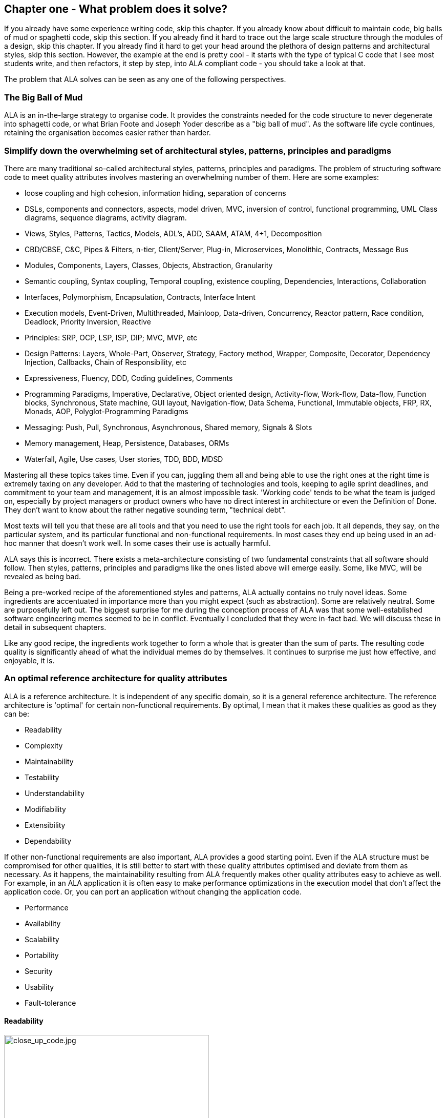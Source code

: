 :imagesdir: images


== Chapter one - What problem does it solve?

If you already have some experience writing code, skip this chapter. If you already know about difficult to maintain code, big balls of mud or spaghetti code, skip this section. If you already find it hard to trace out the large scale structure through the modules of a design, skip this chapter. If you already find it hard to get your head around the plethora of design patterns and architectural styles, skip this section. However, the example at the end is pretty cool - it starts with the type of typical C code that I see most students write, and then refactors, it step by step, into ALA compliant code - you should take a look at that.

The problem that ALA solves can be seen as any one of the following perspectives.

=== The Big Ball of Mud

ALA is an in-the-large strategy to organise code. It provides the constraints needed for the code structure to never degenerate into sphagetti code, or what Brian Foote and Joseph Yoder describe as a "big ball of mud". As the software  life cycle continues, retaining the organisation becomes easier rather than harder.



=== Simplify down the overwhelming set of architectural styles, patterns, principles and paradigms

There are many traditional so-called architectural styles, patterns, principles and paradigms. The problem of structuring software code to meet quality attributes involves mastering an overwhelming number of them. Here are some examples:  


* loose coupling and high cohesion, information hiding, separation of concerns
* DSLs, components and connectors, aspects, model driven, MVC, inversion of control, functional programming, UML Class diagrams, sequence diagrams, activity diagram.
* Views, Styles, Patterns, Tactics, Models, ADL's, ADD, SAAM, ATAM, 4+1, Decomposition
* CBD/CBSE, C&C, Pipes & Filters, n-tier, Client/Server, Plug-in, Microservices, Monolithic, Contracts, Message Bus
* Modules, Components, Layers, Classes, Objects, Abstraction, Granularity 
* Semantic coupling, Syntax coupling, Temporal coupling, existence coupling, Dependencies, Interactions, Collaboration
* Interfaces, Polymorphism, Encapsulation, Contracts, Interface Intent
* Execution models, Event-Driven, Multithreaded, Mainloop, Data-driven, Concurrency, Reactor pattern, Race condition, Deadlock, Priority Inversion, Reactive 
* Principles: SRP, OCP, LSP, ISP, DIP; MVC, MVP, etc 
* Design Patterns: Layers, Whole-Part, Observer, Strategy, Factory method, Wrapper, Composite, Decorator, Dependency Injection, Callbacks, Chain of Responsibility, etc
* Expressiveness, Fluency, DDD, Coding guidelines, Comments
* Programming Paradigms, Imperative, Declarative, Object oriented design, Activity-flow, Work-flow, Data-flow, Function blocks, Synchronous, State machine, GUI layout, Navigation-flow, Data Schema, Functional, Immutable objects, FRP, RX, Monads, AOP, Polyglot-Programming Paradigms
* Messaging: Push, Pull, Synchronous, Asynchronous, Shared memory, Signals & Slots
* Memory management, Heap, Persistence, Databases, ORMs
* Waterfall, Agile, Use cases, User stories, TDD, BDD, MDSD

Mastering all these topics takes time. Even if you can, juggling them all and being able to use the right ones at the right time is extremely taxing on any developer. Add to that the mastering of technologies and tools, keeping to agile sprint deadlines, and commitment to your team and management, it is an almost impossible task. 'Working code' tends to be what the team is judged on, especially by project managers or product owners who have no direct interest in architecture or even the Definition of Done. They don't want to know about the rather negative sounding term, "technical debt".

Most texts will tell you that these are all tools and that you need to use the right tools for each job. It all depends, they say, on the particular system, and its particular functional and non-functional requirements. In most cases they end up being used in an ad-hoc manner that doesn't work well. In some cases their use is actually harmful.

ALA says this is incorrect. There exists a meta-architecture consisting of two fundamental constraints that all software should follow. Then styles, patterns, principles and paradigms like the ones listed above will emerge easily. Some, like MVC, will be revealed as being bad.

Being a pre-worked recipe of the aforementioned styles and patterns, ALA actually contains no truly novel ideas. Some ingredients are accentuated in importance more than you might expect (such as abstraction). Some are relatively neutral. Some are purposefully left out. The biggest surprise for me during the conception process of ALA was that some well-established software engineering memes seemed to be in conflict. Eventually I concluded that they were in-fact bad. We will discuss these in detail in subsequent chapters.

Like any good recipe, the ingredients work together to form a whole that is greater than the sum of parts. The resulting code quality is significantly ahead of what the individual memes do by themselves. It continues to surprise me just how effective, and enjoyable, it is. 


=== An optimal reference architecture for quality attributes

ALA is a reference architecture. It is independent of any specific domain, so it is a general reference architecture. The reference architecture is 'optimal' for certain non-functional requirements. By optimal, I mean that it makes these qualities as good as they can be:

** Readability
** Complexity
** Maintainability
** Testability
** Understandability
** Modifiability
** Extensibility
** Dependability

If other non-functional requirements are also important, ALA provides a good starting point. Even if the ALA structure must be compromised for other qualities, it is still better to start with these quality attributes optimised and deviate from them as necessary. As it happens, the maintainability resulting from ALA frequently makes other quality attributes easy to achieve as well. For example, in an ALA application it is often easy to make performance optimizations in the execution model that don't affect the application code. Or, you can port an application without changing the application code.  

** Performance
** Availability
** Scalability
** Portability
** Security
** Usability
** Fault-tolerance


==== Readability 


[.float-group]
-- 
image::close_up_code.jpg[close_up_code.jpg,400, title="Code quickly becomes a big ball of mud", float="right"]

ALA code is readable, not because of style, convention, comments or documentation, but because any one piece of code appears to you as a separate uncoupled little program. 
--



==== Complexity

There is a meme in the software industry that says that the complexity of software must be some function of its size. This need not be so. With proper use of abstraction it is possible to have complexity that is constant regardless of program size. ALA makes use of this.

anchor:ComplexityGraph1[]

// [chart,line,file="complexity_curve.png", opt="title=Complexity,x-label=KLOC,legend=bottom"]
[chart,line,file="complexity_curve.png", opt="title=Complexity,x-label=KLOC"]
--
//Big ball of mud

1,	10
2,	20
5,	50
10,	100
20,	200
50,	500

//Loosely coupled

1,	10
2,	14
5,	22
10,	32
20,	45
50,	71
100,100
200,141
500,224
1000,316

//ALA

1,	10
2,	11
5,	12
10,	13
20,	13
50,	15
100,16
200,17
500,19
1000,20

//Code writer's brain limit

1,	100
2,	100
5,	100
10,	100
20,	100
50,	100
100,100
200,100
500,100
1000,100


//Code reader's brain limit

1,	50
2,	50
5,	50
10,	50
20,	50
50,	50
100,50
200,50
500,50
1000,50
--

This is a qualitative graph comparing the complexity of an ALA application with that of a big ball of mud and an average loosely coupled application. This is further explained later <<ComplexityGraph2,here>>.


==== Maintainability

The maintainability effort over time should qualitatively follow the green curve in the graph below because as software artefacts are written, their reuse should reduce the effort required for other user stories. Product owners seem to have an innate sense that we manage to organise our code such that this happens. That is why they get so frustrated when things seem to take longer and longer over time, and they often ask us "haven't we done this before". In practice, too often we follow the red curve. Maintenance eventually gets so difficult that we want to throw it away and start again. We reason we can do better. My experience is that we don't do better when we rewrite. We just create another mess. It is just a psychological bias on the part of the developer caused by a combination of a) the Dunning Kruger effect and b) the fact that it is easier to read our own recently written code than someone else's.

If we apply all the well known styles and principles, the best we seem to be typically manage is the orange curve, which comes from the COCOMO models, and which still has maintenance effort continuously increasing.

When we did an experimental re-write of a legacy application using ALA, and measured its maintainability attribute, it comes out as improving over time by several different measures.



[chart,line,file="effort_curve.png", opt="title=Effort per user-story,x-label=months"]
--
//Big ball of mud
1,	5
2,	5
3,	6
4,	6
5,	7
6,	8
7,	9
8,	10
9,	12
10,	13
11,	15
12,	17
13,	19
14,	21
15,	24
16,	28
17,	32
18,	37
19,	43

//Cocomo
1,	16
2,	17
3,	17
4,	18
5,	18
6,	19
7,	19
8,	19
9,	19
10,	20
11,	20
12,	20
13,	20
14,	20
15,	20
16,	20
17,	21
18,	21
19,	21
20,	21
21,	21
22,	21
23,	21
24,	21

//ALA
1,	30
2,	21
3,	17
4,	15
5,	13
6,	11
7,	10
8,	9
9,	8
10,	8
11,	7
12,	7
13,	6
14,	6
15,	5
16,	5
17,	4
18,	4
19,	3
20,	3
21,	3
22,	2
23,	2
24,	2
--

ALA is based on the theoretical architectural constraints needed to follow the green curve. 


==== Testability

In ALA all code is testable. ALA makes it clear when to mock and when to test with dependencies in place. All dependencies are left in place, because all dependencies are design-time or knowledge dependencies. 

Therefore, when testing the application layer abstractions, they are tested with their domain abstraction dependencies. In other words, testing the application is acceptance testing.

Testing domain abstractions is easy with units tests because abstractions are zero-coupled. Mocks objects are wired to ports.



=== Structure hidden inside the modules

The problem in most large code bases is that the system structure, the in-the-large structure, is not explicit. It is distributed inside the modules themselves. If there is any collaboration between modules, it is implicitly hidden inside them. Finding this structure, even for a single user story can be time consuming. I have often spent a whole day doing that, doing countless all-files searches following function calls or method calls of the user story through many modules just to end up changing one line of code. Many developers I have spoken to can identify with this experience.

It can get a lot worse as the system gets larger. In a seemingly bizarre twist, the more loosely coupled you make the elements, the harder it gets to trace a user story because of the indirections. Some people conclude that loose coupling and being able to trace through a user-story are naturally in conflict.

I call this situation SMITA (Structure Missing in the Action). The internal structure is sometimes drawn as a model - high-level documentation of the hidden structure. But such models are a secondary source of truth.

ALA completely eliminates this problem and this conflict. The structure is explicitly coded in one place, without any indirections. Yet the abstractions are zero-coupled. 







=== The software engineer's trap

Typical bright young engineers come out of university knowing C++ or Java (or other C*, low-level, imperative, language that mimics the silicon), and are confident that, because the language is Turing-complete, if they string together enough statements, they can accomplish anything. At first they can. There hardly seems a need for a software architect to be involved. And besides, we are told that a design can emerge through incremental refactoring.

image::Cynefin.jpg[Cynefin.jpg,800, title="Code can quickly get complex"]

As the program gets larger, things get a little more complicated, but the young developer's brain is still up to the task, not realizing he has already surpassed anyone else's ability to read his code. He is still able to get more features working. One day parts of the 'transition'. It becomes somewhere you don't want to go. On the Cynfin diagram, it has transitioned from the complicated quadrant to the complex quadrant. And now it is trapped there. It is too complex for refactoring.  

The incremental effort to maintain starts to eat away and eventually exceed the incremental increase in value. This now negative return causes the codebase itself to eventually lose value, until it is no longer an asset to the business. 

It has transitioned to chaos. It will be abandoned. When a new bright young engineer who knows C* arrives, he looks at the legacy codebase and is convinced that he can do better. And the cycle repeats. This is the CRAP cycle (Create, Repair, Abandon, rePlace). ALA is the only method I know that can prevent the CRAP cycle.


=== A short history of ALA

From early on in my career, I experienced the CRAP cycle, not so much rewriting applications, but trying to avoid the mess when writng new ones. Each time I wanted to find a way to not fall into it. I would research and use all the architectural styles and principles I could find. I would come across things like 'loose coupling', and I remember asking myself, yes but how does one accomplish that?, and still fail.

I started searching for a pre-worked, generally applicable, 'template architecture' that would tell me what the organisation of the code should look like for any program. I searched for such a thing many times and never found one. Some would say that this is because the highest level structure depends on project specific requirements.

Forty years worth of mistakes later, I finally have that template meta structure that all programs should have. The turning point was when I noticed two (accidental) successes in parts of two projects. These successes were only noticed years later, 15 years in one case and 5 years in the other. They had each undergone considerable maintenance during that time. But their simplicity had never degraded and their maintenance had always been straightforward. It was like being at a rubbish dump and noticing two pieces of metal that had never rusted. "That's weird", you think to yourself. "What is going on here?"

One of them had the same functionality as another piece of software that I had written years earlier. That software was the worst I had ever written. It was truly a big ball of mud, and maintenance had become completely impossible, causing the whole product to be abandoned. So it wasn't what the software did that made the difference between good and bad. It was how it was done.

Analysing the common properties of those two code bases, gave clues that eventually resulted in a theoretical understanding of how to deal with complex systems. This meta-structure is what I now call Abstraction Layered Architecture.

Subsequently, I ran some experiments to see if the maintainability and non-complexity could be predictably reproduced. These experiments, which have worked spectacularly well so far, are discussed as a project at the end of every chapter.


=== Example project - Thermometer

In this example project, we will first do conventional code using functions, then refactor it into abstraction layers, and finally improve on that using classes. The ALA layering rules work the same for both functions or classes.  

// Applying ALA to functional composition means three things:

// *  Functions (or small groups of them) are abstractions.

// For our purpose here, an abstraction means that our brain can easily learn (by reading the function name or a comment) and retain what a function essentially does. It means that when other programmers are reading your code where a function is called, they don't have to 'follow the indirection' - they can stay with the code unit they are in, and read it like any other line of code. It means a single responsibility. It means it knows nothing about the content of any other abstractions. It means reuseable, and it means stable. The name of the function should not be generic ProcessData, or CalculateResult. It should not be the name of the event that caused it to be executed like PulseComplete. If it calculates a result, it does not know where that result goes. It does not directly call another abstraction at the same level. Instead, it either returns it, or calls a function that was passed to it (like the functional programming guys do).

// * Functions go in a small number of discrete abstraction levels.

// This implies that function call depth is at most three (not counting library functions at a 4th level).

// The first level function contains all knowledge about the application requirements. No implementation here, just describe the requirements in terms of other functions.

// The second level is functions that contain knowledge about reusable operations in the problem domain. It has all the abstractions needed to make it possible for the first level to describe the requirements. No function at this level knows anything about the specific application. An example would be calculate mortgage repayments, or filter data.

// The third level functions are at an even greater level of abstraction, things that would be potentially reusable in many domains. It should have the abstraction level of the types of programming problems being solved. Examples might be communications, persistence, logging. None of these functions can have any knowledge of the specific application, nor the domain. So the persistence functions are not persistence of specific domain objects. With configuration, they would know how to persist anything.  

// A function that doesn't clearly belong at one of these abstraction levels should be split in two. Specific application knowledge generally becomes configuration parameters in the higher layer of a more abstract function in the domain layer.

// For completeness, a 4th level would be your programming language library. Nowhere in these levels is the underlying hardware, nor data. Later we will see where they go, but for now forget all preconceived notions of layers such as UI, business logic and Database. In ALA, these are not layers, just abstractions in the domain layer (that know nothing about each other) that get wired together by the application in the top layer.  

// * The top layer just describes the requirements.

// The top layer describes requirements and that's all it does (like a DSL). It composes functions from the lower layers, and configures them for a specific purpose according to the requirements. 

Functions have an execution model we are already familiar with, making this first example easier to understand. However, keep in mind that, for whole programs, this execution model does not usually make a good programming paradigm. An emergent property of ALA its support of multiple and diverse poogramming paradigms including your own. We do this to improve expressiveness of the requirements. 

Nevertheless, functional composition is a passable programming paradigm for a tiny, dedicated embedded program in a micro-controller such as our thermometer. Let's have a look at some typical code:


==== Bad code

.configurations.h
[source,C]
 #define BATCHSIZE 100
 
.main.c
[source,C]
 #include "configurations.h"
 void main()
 {
    int temperatures[BATCHSIZE];
    ConfigureTemperaturesAdc();
    while (1)
    {
        GetTemperaturesFromAdc(temperatures); // gets a batch of readings at a time
        ProcessTemperatures(tempertures)
    }
 }

.process.c
[source,C]
 void ProcessTemperatures(int adcs[])  
 {
    float temperature;
    for (i = 0; i<BATCHSIZE; i++) {  
        temperature = (adcs[i] + 4) * 8.3; // convert adc to celcius  
        temperature = SmoothTemperature(temperature);  
        ResampleTemperature(temperature);
    }
 }

.Resample.c
[source,C]
 void ResampleTemperature(float temperature)  
 {
    static int counter = 0;
    counter++;
    if (counter==15)
    {
        DisplayTemperature(temperature);
        counter = 0;
    }
 }

.smooth.c
[source,C]
 // smooth the reading before displaying
 float SmoothTemperature(float temperature) 
 {
    static filtered = 0;
    filtered = filtered*9/10 + temperature/10; 
    return filtered;
 }

.adc.c
[source,C]
 #include "configurations.h"
 void ConfigureTemperaturesAdc()
 {
    // configure ADC channel 2 to do DMA BATCHSIZE values at a time
 }
 float GetTemperaturesFromAdc(int temperatures[]) 
 {
    for (i = 0; i<BATCHSIZE; i++) {
        temperature[i] = ReadAdcChannel(2);  // pseudocode here for the adc read
    }
 }

////
<1> function name is specific to this application, destroying it as a potential abstraction
<2> functions are collaborating to implement the 100 samples at a time requirement
<3> details from requirements appearing inside functions (all the constants), destroying potential abstractions
<4> function name doesn't describe an abstraction
<5> function has three responsibilities, process 100 samples at a time, convert to Celsius, and Filtering
<6> function composition in wrong level (only the application knows this needs doing
<7> function composition too deep (function composition should be shallow)
<8> Temporal problems - if adc readings take 1 ms, main loop time is 100 ms
////

At first this code wont look that bad, but that's only because the whole program is so small. You have to read it all to understand any part of it, but that's possible for small programs. Of course that strategy won't scale up.

As we are taught to do, different responsibilities of the thermometer implementation have been separated out into smaller pieces with smaller responsibilities, although ProcessTemperatures appears to have three responsibilities. The problem is that all the pieces are in some way collaborating to make a thermometer. They are all coupled in some way, either explicitly or implicitly. That's why we have to read all the code to understand the thermometer. Scale this up to 5000 lines of code, and we will have a big mess.


We are going to refactor the program using the ALA strategy:

* every piece of knowledge about 'being a thermometer' will be in one function
* that 'Thermometer' function will be at the top
* that function will do nothing else itself
* how to do things will be put into other functions
* those functions will not know anything about thermometer
* those functions will, therefore, be more abstract than a thermometer 

==== Toward ALA code




.application.c
[source,C]
 #define BATCHSIZE 100
 void main()
 {
    int adcs[DMABATCHSIZE];
    float temperatureCelcius;
    float smoothedTemperatureCelcius;
    while (1)
    {
        GetAdcReadings(adcs, 2, DMABATCHSIZE);  // channel=2
        for (i = 0; i<BATCHSIZE; i++) {
            temperatureInCelcius = OffsetAndScale(adc, offset=4, slope=8.3); 
            smoothedTemperatureCelcius = Filter(temperatureCelcius, 10); 
            if (SampleEvery(15)) 
            {
                Display(FloatToString(smoothedTemperatureCelcius, "#.#"));
            );
        }
    }
 }



.offsetandscale.c - (domain abstraction)
[source,C]
 // offset and scale a value
 void OffsetAndScale(float data, float offset, float scale) 
 {
    return (data + offset) * scale;
 }



.filter.c - (domain abstraction)
[source,C] 
 // IIR 1st order filter, higher filterstrength is lower cutoff frequency 
 float Filter(float input, int strength)  
 {
    static float filtered = 0.0; 
    filtered = (filtered * (strength-1) + input) / strength
    return filtered;
 }



.resample.c - (domain abstraction)
[source,C] 
 // Returns true every n times it is called
 bool SampleEvery(int n)  
 {
    static counter = 0; 
    counter++;
    if (counter>=n)
    {
       counter = 0;
       rv = true;
    }
    else
    {
       rv =  false;
    }
    return rv;
 }


The code now begins to be arranged into two abstraction layers, the application layer and the domain abstractions layer. The application is now the only function that knows about being a thermometer. (It is still doing some logic work - the 'for loop' and 'if statement', which we we will address soon.) 

All the other functions are now more abstract - they know nothing about thermometers - GetAdcReadings, OffsetAndScale, SampleEvery, Filter, FloatToString, and Display. Notice that the word 'thermometer' has been removed from their names, and none of them contain constants or any other references that are to do with a thermometer or temperature. 

These abstract functions give you six things:

. Abstract functions are way easier to learn and remember what they do
. Abstract functions give *design-time* encapsulation i.e. zero coupling.
. Abstract functions can be understood by themselves
. Abstract function interfaces are way more stable - as stable as the concept of the abstraction itself
. Abstract functions are reusable
. As a consequence of 1., the application function can also now be understood by itself


Now let's go one more step and create an abstraction to do what that for loop does: This may seem like a retrograde step, but we need to understand this mechanism to move to our final goal of expressing the requirements through pure composition of abstractions. We want to move the 'for loop' out into its own abstraction, but we don't want to move the code that's inside it. We accomplish this by putting the code inside it into another function and passing that function to the for loop function:  



==== Further toward ALA code


.application.c
[source,C]
 #define DMABATCHSIZE 100
 void main()  
 {
    int adcs[DMABATCHSIZE];
    float temperatureCelcius;
    float smoothedTemperatureCelcius;
    ConfigureAdc(2, DMABATCHSIZE)
    while (1)
    {
        GetAdcReadings(adcs, 2, DMABATCHSIZE);  // channel=2 
        foreach(adcs, func1);
    }
 }
 void func1(float adc)
 {  
    temperatureInCelcius = OffsetAndScale(adc, offset=4, slope=8.3); 
    smoothedTemperatureCelcius = Filter(temperatureCelcius, 10); 
    if (SampleEvery(15)) 
    {
        Display(FloatToString(smoothedTemperatureCelcius, "#.#"));
    );
 }



.foreach.c
[source,C]
 void foreach(int values[], void (*f)(int))
 {
    for (i = 0; i<sizeof(values)/sizeof(*values); i++) {
        (*f)(values[i]);
    }
 }




Now let's deal with that problematic "func1". "func1" is not an abstraction - you cannot give it a name and learn a simple concept of what it does. That's why I gave it a non-descript name. The content of func1 is cohesively just part of the thermometer application. The name func1 only serves as a symbolic connection within cohesive code - nothing more than a wiring between two points in the program. In this case func1 is immediately below where it is used in the same small file, but as the program grows, these symbolic wirings are always hard to follow. You would need to resort to text searches to find these connections. These types of connections can be numerous and unstructured in larger programs, and the best way to deal with them is usually diagrams. However, this particular one can be dealt with in text form. So let's go ahead and remove it by using an anonymous function directly as the second parameter of foreach: 




.application.c
[source,C]
 #define DMABATCHSIZE 100
 void main()  
 {
    int adcs[DMABATCHSIZE];
    float temperatureCelcius;
    float smoothedTemperatureCelcius;
    ConfigureAdc(2, DMABATCHSIZE)
    while (1)
    {
        GetAdcReadings(adcs, 2, DMABATCHSIZE);  // channel=2 
        foreach(adcs, (adc)=>{
            temperatureInCelcius = OffsetAndScale(adc, offset=4, slope=8.3); 
            smoothedTemperatureCelcius = Filter(temperatureCelcius, 10); 
            if (SampleEvery(15)) 
            {
                Display(FloatToString(smoothedTemperatureCelcius, "#.#"));
            );
        });
    }
 }


It uses the lambda syntax '()=>{}', which if you are not already familiar with, is worth getting used to. It really helps to get code into the right layers according to their abstraction level.

The next thing we want to do is get rid of the while loop, get rid of the indenting, and stop handling the data that is being passed from one function to another. None of them have anything to do with a thermometer. All those intermediate holding variables, adcs, temperatureCelcius, etc are all just symbolic connections. They are too much work when we just want to compose our thermometer from abstractions.

The while loop and all the indenting are there only because we have 'execution flow' tied in with our composition of abstractions.

To do this we will first show how its done using monads. Don't worry if you don't understand monads, we don't really need this step to understand our final goal. But for those who do know monads, it is interesting to visit this step to see why the functional programming guys invented them. In the next step we will use ordinary classes, which will be more versatile than monads.

////
<1> The application function is readable in isolation (without having to go and read code inside any of the abstractions.
<2> The application describes the thermometer, has all the details of the thermometer, and does nothing else. It delegates all the actual work to the domain abstractions. The application knows nothing of how the abstractions work, only what they do.
<3> None of the abstractions know anything about each other or anything about the application. They don't know they are being used to make a thermometer. They are readable in isolation. It easy to remeber what they do. They are more stable. They are reusable.
<4> Application knows the detail of how many ADC readings to get at a time for performance, but not that the adc uses dma to do that. 
<5> Application knows the conversion factor from ADC to Celsius but not how to do offsetting and scaling.
<6> Application knows the amount of filtering needed to get a smooth thermometer but not how to do filtering.
<7> The emphasis is on 'abstraction' not on 'zero side effects'. Filter and SampleEvery are good abstractions despite having a side effect.

These are more properties of the abstraction layered version:

* The application can easily be rewired to do things like the following examples:
** swap the order of processing of the SampleEvery and the filtering to improve performance
** insert a new data processing operation between say the scaling and the filter
** add a logging output destination
** switch to a different type of ADC or display
** add adapters or wrappers for using 3rd party components

* If the requirements of the thermometer change, no domain abstractions would change - because they don't know anything specific about thermometers.  

* In this 'functional composition', at run-time, data comes up into the application code layer and back down into the domain abstractions layer at each step. That's why the application has some local variables to store the data temporarily at various points during the processing. In most other programming paradigms we will use, the data will not come up to the application layer at run-time. Instead, it will go directly between the instances of the domain abstractions. The application will be concerned with wiring them together, not with handling data.
////

////

==== Composing with lambda functions

In the previous code, the application code was handling the data at run-time. It was using those intermediate variables to store the data it received from each function, and then passing that data to the next function. But it wasn't doing anything with the data. It would be much nicer if the application just did the job of composing the functions, but the data passed directly from one to another at rin-time.

This can be accomplished (in a awkward manner) using anonymous lambda functions. Each function has the next function passed into it:




.application.c
[source,C]
 #define DMABATCHSIZE 100
 void main()
 {
    ConfigureAdc(Channel=2, DMABATCHSIZE)
    while (1)
    {
        GetAdcReadings(Channel=2, DmaBatchSize=DMABATCHSIZE, (values) => 
            {
                foreach(values, (value)=> 
                    { 
                        OffsetAndScale(value, offset=4, slope=8.3, (value)=>
                            {
                                Filter(value, 10, (value)=>
                                    {
                                        SampleEvery(value, 15, Display);
                                    }
                                );
                            }
                        );
                    }
                );
            }
        );
    }
 }






It also allows us to take the for loop logic out of the application and use an abstraction instead, "foreach".
It gets us closer from a composition of abstractions point of view, but all that indenting is impractical. And we needed almost empty lambda functions just to contain the other functions. We need a fluent syntax to express the composition. Lets see how it looks using monads.

////

==== Brief detour: composing with monads

.application.c
[source,C]
....
 void main()
 {
    program = new ADC(channel=2, batchSize=100)
    .foreach()
    .OffsetAndScale(offset=4, slope=8.3)
    .Filter(strength=10)
    .SampleEvery(15)
    .NumberToString(format="#.#")
    .Display();
    
    program.Run();
 }
....



Monads have allowed us to separate execution flow from composition flow. The composition flow is now a pure data-flow paradigm. Data will flow from the ADC to the display, so that is directly represented by the composition. How it executes is now separated out, and we will go into how that works shortly. Let's first understand the 'composition' and why this is so important.

Even if you don't understand how the monads work, you can see that syntactically the program is now very nice because all it does is compose instances of abstractions, and configure them with constants to be a thermometer. The composition is not declarative - it is 'data-flow', because data-flow suits how to describe the thermometer.

////
It suits where a part of a program has all of these characteristics:

. dedicated CPU 
. process a job as fast as it can in computer time
. doesn't have to wait for anything while it is being done
. nothing else needs doing while this is happening
. the sequence is known ahead of time (proactive not reactive)


An 'algorithm' is an example of something that suits functional composition.

It is common to use multi-threading as the solution to the first four problems in the bullet list. That is a really bad and dangerous way to force what is fundamentally the wrong programming programming paradigm to do the job. Multiple threads are good to solve a small class of performance problems only. The programming paradigms we will use throughout the examples in this book are way better at expressing solutions than multiple concurrent threads exchanong messages. End of rant.

////

We are using the word 'composition' here to mean the things we are joining together in adjacent lines of code. It can also mean joining boxes with lines in a diagram. Think of a composition as analogous to the adjacent notes in a music score, which are always played successively. If the lines of code are statements or function calls, we are composing things for successive synchronous execution by the CPU. If the lines of code are data processors, we are composing things for successive processing of data and passing their output to the next data processor. 

Here we are composing for successive processing of data, or data-flow composition. If we are stuck with thinking in terms of imperative execution flow (the only way of thinking in the C language) we will need to try hard to let that go, and realize that in ALA, 'composition' can be any programming paradigm you want.  

Also notice that the first statement just builds the program. Then the second statement sets it running. This two stage aspect of monads is common in the programming paradigms we will use in ALA. It is because the underlying execution flow is not the same as the flow of the programming paradigm. We first wire it up, and then we tell it to 'execute'.

The while loop code version we had above handled the data itself. Each function returned the data which was stored in a local otherwise useless variable and then passed into the next function. The monad code doesn't do that. Instead, it creates and wires together objects which will, at run-time, send the data directly from one to another. This does not mean that the abstractions themselves know anything about each other - they are still zero coupled. 

Lastly, here's how monads actually execute - the execution model. Don't worry if this doesn't make sense. 

Each function in the program statement (the function after each dot) executes once when the program starts. They are not executed when the program is running. Each of these functions first instantiates an object (using new), and secondly wires that object to the previous object. 

The functions wire the objects together using a common abstract interface. Common interfaces used for monads are like IEnumerable or IObservable. These interfaces support iteration of data, by returning an IEnmerator or IObserver. If using the IEnumerator interface, there is a simple method in the interface that pulls data from the previous object. If using the IObseravble interface, there is a simple method in the interface that pushes data to the next object. The execution can be done either way. 



==== Composing with plain objects


////
The most common programming paradigm we will likely want to use is Data-flow. When we compose domain abstractions together using this paradigm, we mean that at run-time data will pass between adjacently wired instances. There may be waits, thread swaps, or IO along the way. It may take days for the data to flow through. But the flow is directly expressed as adjacent lines of code. A Data-flow implementation used in functional programming is monads. We wont learn further about monads here (many have attempted to explain monads and failed), except to say that this is what the Thermometer example might look like using them. 
////

Here is the same program as above, but we are using plain objects instead of monads. We use the 'new' keyword ourselves to create the instances of abstractions, and explicitly wire them together using a wiring function. It's a little less succinct than the monad version, but easier to understand, and more versatile when we want multiple ports and different programming paradigms. 

.application.c
[source,C]
....
 void main()
 {
    program = new ADC(channel=2,batchSize=100)
        .WireIn(new Foreach())
        .wireIn(new OffsetAndScale(offset=4, slope=8.3))
        .wireIn(new Filter(strength=10))
        .wireIn(new SampleEvery(15))
        .WireIn(new NumberToString(format="#.#")
        .wireIn(new Display());
       
    program.Run();
 }
....


The wireIn method is doing dependency injection. 

The WireIn method returns the new object, so it is possible to string WireIns together. This is called fluent syntax. 


==== Using multiple programming paradigms:


Monads are not versatile enough to handle arbitrary wirings of multiple programming paradigms, which we will want in ALA programs. They usually only give us data-flow. But what if we want to compose the UI? What if we want to compose the flow of navigation around an application? What if we want to compose transitions in a state machine? In ALA, we are able to do all this in the one application, in the same way - using whatever programming paradigms are the best way to express the requirements. 

Some instances of abstractions will need to take part in multiple paradigms, such as both UI and data-flow. When we boil down the description of our application to pure composition, our composition will often be a network of relationships. And when you have a network, your composition is best described by a diagram. 

To illustrate this let's add some UI to our thermometer:

image::ThermometerDiagram.png[ThermometerDiagram.png,500, title="Thermometer application complete with UI"]


The diagram has both UI composition and data-flow composition. Once we have this diagram, it is easy to conceive how we might add features. For example, we could add a button into the UI, and wire it to a switcher abstraction that changes between Celcius and Faranheit.

For the UI part of the composition, the lines obviously don't mean data-flow - they mean 'display inside'. So now different lines in our diagram have different meanings. Here is how that diagram is represented as text. 

.application.c
[source,C]
....
 void main()
 {
    FloatField temperature;
 
    program = new ADC(channel=2)
        .WireIn(new Foreach())
        .wireIn(new OffsetAndScale(offset=4, slope=8.3))
        .wireIn(new Filter(10))
        .wireIn(new SampleEvery(100))
        .WireIn(new NumberToString()
        .wireIn(temperature = new FloatField());
    
    mainwindow = new Window()
       .wireTo(new Label("Temperture:"))
       .WireTo(temperature);

    mainwindow.Run();
 }
....

The text of the ALA thermometer has a symbolic connection for one of the wirings, "temperature". This is ok in this small program, but doing that won't scale up. That is why we consider the diagram to be the source, and this text version is generated from it.

Looking once again at the diagram, you can see that ALA has allowed us to keep all cohesive knowledge about a thermometer together, and quite succinctly. It contains all the details needed to describe a thermometer, but does so in terms of domain abstractions that are not specific to a thermometer at all. There is no implementation in the application code. All implementation is done by domain abstractions. If you can see that point in the example code, then you are pretty much understanding ALA.


